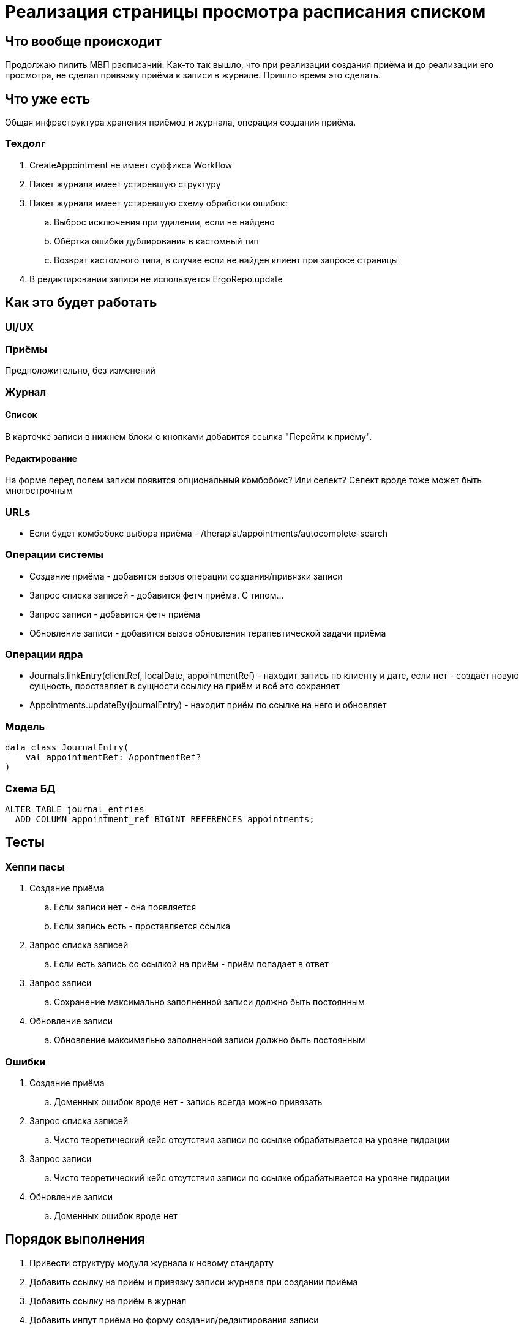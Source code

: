 = Реализация страницы просмотра расписания списком

== Что вообще происходит

Продолжаю пилить МВП расписаний.
Как-то так вышло, что при реализации создания приёма и до реализации его просмотра, не сделал привязку приёма к записи в журнале.
Пришло время это сделать.

== Что уже есть

Общая инфраструктура хранения приёмов и журнала, операция создания приёма.

=== Техдолг

. CreateAppointment не имеет суффикса Workflow
. Пакет журнала имеет устаревшую структуру
. Пакет журнала имеет устаревшую схему обработки ошибок:
.. Выброс исключения при удалении, если не найдено
.. Обёртка ошибки дублирования в кастомный тип
.. Возврат кастомного типа, в случае если не найден клиент при запросе страницы
. В редактировании записи не используется ErgoRepo.update

== Как это будет работать

=== UI/UX

=== Приёмы

Предположительно, без изменений

=== Журнал

==== Список

В карточке записи в нижнем блоки с кнопками добавится ссылка "Перейти к приёму".

==== Редактирование

На форме перед полем записи появится опциональный комбобокс?
Или селект?
Селект вроде тоже может быть многострочным

=== URLs

* Если будет комбобокс выбора приёма - /therapist/appointments/autocomplete-search

=== Операции системы

* Создание приёма - добавится вызов операции создания/привязки записи
* Запрос списка записей - добавится фетч приёма.
С типом...
* Запрос записи - добавится фетч приёма
* Обновление записи - добавится вызов обновления терапевтической задачи приёма

=== Операции ядра

* Journals.linkEntry(clientRef, localDate, appointmentRef) - находит запись по клиенту и дате, если нет - создаёт новую сущность, проставляет в сущности ссылку на приём и всё это сохраняет
* Appointments.updateBy(journalEntry) - находит приём по ссылке на него и обновляет

=== Модель

[source,kotlin]
----
data class JournalEntry(
    val appointmentRef: AppontmentRef?
)
----

=== Схема БД

[source,sql]
----
ALTER TABLE journal_entries
  ADD COLUMN appointment_ref BIGINT REFERENCES appointments;
----

== Тесты

=== Хеппи пасы

. Создание приёма
.. Если записи нет - она появляется
.. Если запись есть - проставляется ссылка
. Запрос списка записей
.. Если есть запись со ссылкой на приём - приём попадает в ответ
. Запрос записи
.. Сохранение максимально заполненной записи должно быть постоянным
. Обновление записи
.. Обновление максимально заполненной записи должно быть постоянным

=== Ошибки

. Создание приёма
.. Доменных ошибок вроде нет - запись всегда можно привязать
. Запрос списка записей
.. Чисто теоретический кейс отсутствия записи по ссылке обрабатывается на уровне гидрации
. Запрос записи
.. Чисто теоретический кейс отсутствия записи по ссылке обрабатывается на уровне гидрации
. Обновление записи
.. Доменных ошибок вроде нет

== Порядок выполнения

. Привести структуру модуля журнала к новому стандарту
. Добавить ссылку на приём и привязку записи журнала при создании приёма
. Добавить ссылку на приём в журнал
. Добавить инпут приёма но форму создания/редактирования записи